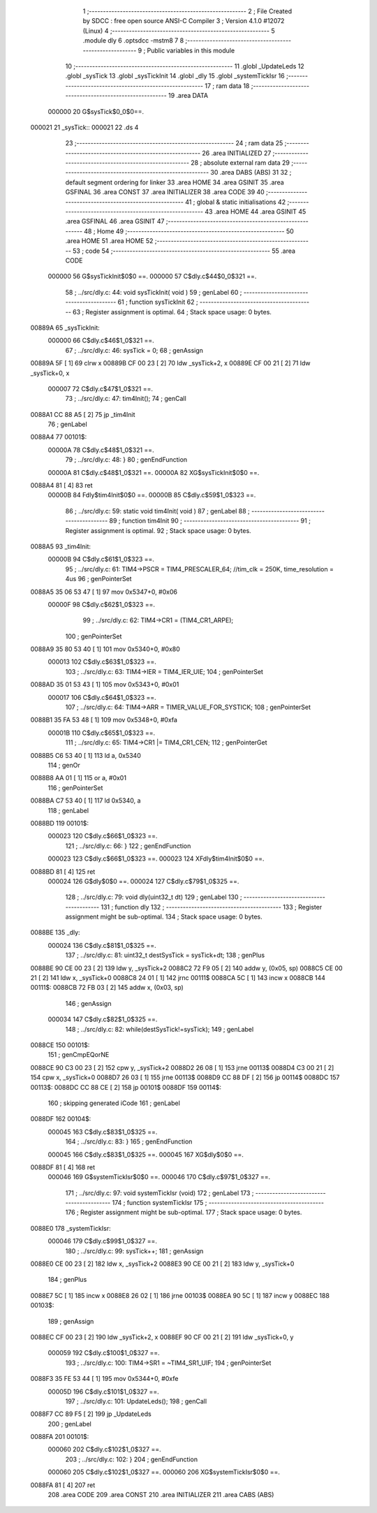                                       1 ;--------------------------------------------------------
                                      2 ; File Created by SDCC : free open source ANSI-C Compiler
                                      3 ; Version 4.1.0 #12072 (Linux)
                                      4 ;--------------------------------------------------------
                                      5 	.module dly
                                      6 	.optsdcc -mstm8
                                      7 	
                                      8 ;--------------------------------------------------------
                                      9 ; Public variables in this module
                                     10 ;--------------------------------------------------------
                                     11 	.globl _UpdateLeds
                                     12 	.globl _sysTick
                                     13 	.globl _sysTickInit
                                     14 	.globl _dly
                                     15 	.globl _systemTickIsr
                                     16 ;--------------------------------------------------------
                                     17 ; ram data
                                     18 ;--------------------------------------------------------
                                     19 	.area DATA
                           000000    20 G$sysTick$0_0$0==.
      000021                         21 _sysTick::
      000021                         22 	.ds 4
                                     23 ;--------------------------------------------------------
                                     24 ; ram data
                                     25 ;--------------------------------------------------------
                                     26 	.area INITIALIZED
                                     27 ;--------------------------------------------------------
                                     28 ; absolute external ram data
                                     29 ;--------------------------------------------------------
                                     30 	.area DABS (ABS)
                                     31 
                                     32 ; default segment ordering for linker
                                     33 	.area HOME
                                     34 	.area GSINIT
                                     35 	.area GSFINAL
                                     36 	.area CONST
                                     37 	.area INITIALIZER
                                     38 	.area CODE
                                     39 
                                     40 ;--------------------------------------------------------
                                     41 ; global & static initialisations
                                     42 ;--------------------------------------------------------
                                     43 	.area HOME
                                     44 	.area GSINIT
                                     45 	.area GSFINAL
                                     46 	.area GSINIT
                                     47 ;--------------------------------------------------------
                                     48 ; Home
                                     49 ;--------------------------------------------------------
                                     50 	.area HOME
                                     51 	.area HOME
                                     52 ;--------------------------------------------------------
                                     53 ; code
                                     54 ;--------------------------------------------------------
                                     55 	.area CODE
                           000000    56 	G$sysTickInit$0$0 ==.
                           000000    57 	C$dly.c$44$0_0$321 ==.
                                     58 ;	../src/dly.c: 44: void sysTickInit( void )
                                     59 ; genLabel
                                     60 ;	-----------------------------------------
                                     61 ;	 function sysTickInit
                                     62 ;	-----------------------------------------
                                     63 ;	Register assignment is optimal.
                                     64 ;	Stack space usage: 0 bytes.
      00889A                         65 _sysTickInit:
                           000000    66 	C$dly.c$46$1_0$321 ==.
                                     67 ;	../src/dly.c: 46: sysTick = 0;
                                     68 ; genAssign
      00889A 5F               [ 1]   69 	clrw	x
      00889B CF 00 23         [ 2]   70 	ldw	_sysTick+2, x
      00889E CF 00 21         [ 2]   71 	ldw	_sysTick+0, x
                           000007    72 	C$dly.c$47$1_0$321 ==.
                                     73 ;	../src/dly.c: 47: tim4Init();
                                     74 ; genCall
      0088A1 CC 88 A5         [ 2]   75 	jp	_tim4Init
                                     76 ; genLabel
      0088A4                         77 00101$:
                           00000A    78 	C$dly.c$48$1_0$321 ==.
                                     79 ;	../src/dly.c: 48: }
                                     80 ; genEndFunction
                           00000A    81 	C$dly.c$48$1_0$321 ==.
                           00000A    82 	XG$sysTickInit$0$0 ==.
      0088A4 81               [ 4]   83 	ret
                           00000B    84 	Fdly$tim4Init$0$0 ==.
                           00000B    85 	C$dly.c$59$1_0$323 ==.
                                     86 ;	../src/dly.c: 59: static void tim4Init( void )
                                     87 ; genLabel
                                     88 ;	-----------------------------------------
                                     89 ;	 function tim4Init
                                     90 ;	-----------------------------------------
                                     91 ;	Register assignment is optimal.
                                     92 ;	Stack space usage: 0 bytes.
      0088A5                         93 _tim4Init:
                           00000B    94 	C$dly.c$61$1_0$323 ==.
                                     95 ;	../src/dly.c: 61: TIM4->PSCR = TIM4_PRESCALER_64; //tim_clk = 250K, time_resolution = 4us
                                     96 ; genPointerSet
      0088A5 35 06 53 47      [ 1]   97 	mov	0x5347+0, #0x06
                           00000F    98 	C$dly.c$62$1_0$323 ==.
                                     99 ;	../src/dly.c: 62: TIM4->CR1 = (TIM4_CR1_ARPE);
                                    100 ; genPointerSet
      0088A9 35 80 53 40      [ 1]  101 	mov	0x5340+0, #0x80
                           000013   102 	C$dly.c$63$1_0$323 ==.
                                    103 ;	../src/dly.c: 63: TIM4->IER = TIM4_IER_UIE;
                                    104 ; genPointerSet
      0088AD 35 01 53 43      [ 1]  105 	mov	0x5343+0, #0x01
                           000017   106 	C$dly.c$64$1_0$323 ==.
                                    107 ;	../src/dly.c: 64: TIM4->ARR = TIMER_VALUE_FOR_SYSTICK;
                                    108 ; genPointerSet
      0088B1 35 FA 53 48      [ 1]  109 	mov	0x5348+0, #0xfa
                           00001B   110 	C$dly.c$65$1_0$323 ==.
                                    111 ;	../src/dly.c: 65: TIM4->CR1 |= TIM4_CR1_CEN;
                                    112 ; genPointerGet
      0088B5 C6 53 40         [ 1]  113 	ld	a, 0x5340
                                    114 ; genOr
      0088B8 AA 01            [ 1]  115 	or	a, #0x01
                                    116 ; genPointerSet
      0088BA C7 53 40         [ 1]  117 	ld	0x5340, a
                                    118 ; genLabel
      0088BD                        119 00101$:
                           000023   120 	C$dly.c$66$1_0$323 ==.
                                    121 ;	../src/dly.c: 66: }
                                    122 ; genEndFunction
                           000023   123 	C$dly.c$66$1_0$323 ==.
                           000023   124 	XFdly$tim4Init$0$0 ==.
      0088BD 81               [ 4]  125 	ret
                           000024   126 	G$dly$0$0 ==.
                           000024   127 	C$dly.c$79$1_0$325 ==.
                                    128 ;	../src/dly.c: 79: void dly(uint32_t dt)
                                    129 ; genLabel
                                    130 ;	-----------------------------------------
                                    131 ;	 function dly
                                    132 ;	-----------------------------------------
                                    133 ;	Register assignment might be sub-optimal.
                                    134 ;	Stack space usage: 0 bytes.
      0088BE                        135 _dly:
                           000024   136 	C$dly.c$81$1_0$325 ==.
                                    137 ;	../src/dly.c: 81: uint32_t destSysTick = sysTick+dt;
                                    138 ; genPlus
      0088BE 90 CE 00 23      [ 2]  139 	ldw	y, _sysTick+2
      0088C2 72 F9 05         [ 2]  140 	addw	y, (0x05, sp)
      0088C5 CE 00 21         [ 2]  141 	ldw	x, _sysTick+0
      0088C8 24 01            [ 1]  142 	jrnc	00111$
      0088CA 5C               [ 1]  143 	incw	x
      0088CB                        144 00111$:
      0088CB 72 FB 03         [ 2]  145 	addw	x, (0x03, sp)
                                    146 ; genAssign
                           000034   147 	C$dly.c$82$1_0$325 ==.
                                    148 ;	../src/dly.c: 82: while(destSysTick!=sysTick);
                                    149 ; genLabel
      0088CE                        150 00101$:
                                    151 ; genCmpEQorNE
      0088CE 90 C3 00 23      [ 2]  152 	cpw	y, _sysTick+2
      0088D2 26 08            [ 1]  153 	jrne	00113$
      0088D4 C3 00 21         [ 2]  154 	cpw	x, _sysTick+0
      0088D7 26 03            [ 1]  155 	jrne	00113$
      0088D9 CC 88 DF         [ 2]  156 	jp	00114$
      0088DC                        157 00113$:
      0088DC CC 88 CE         [ 2]  158 	jp	00101$
      0088DF                        159 00114$:
                                    160 ; skipping generated iCode
                                    161 ; genLabel
      0088DF                        162 00104$:
                           000045   163 	C$dly.c$83$1_0$325 ==.
                                    164 ;	../src/dly.c: 83: }
                                    165 ; genEndFunction
                           000045   166 	C$dly.c$83$1_0$325 ==.
                           000045   167 	XG$dly$0$0 ==.
      0088DF 81               [ 4]  168 	ret
                           000046   169 	G$systemTickIsr$0$0 ==.
                           000046   170 	C$dly.c$97$1_0$327 ==.
                                    171 ;	../src/dly.c: 97: void systemTickIsr (void)
                                    172 ; genLabel
                                    173 ;	-----------------------------------------
                                    174 ;	 function systemTickIsr
                                    175 ;	-----------------------------------------
                                    176 ;	Register assignment might be sub-optimal.
                                    177 ;	Stack space usage: 0 bytes.
      0088E0                        178 _systemTickIsr:
                           000046   179 	C$dly.c$99$1_0$327 ==.
                                    180 ;	../src/dly.c: 99: sysTick++;
                                    181 ; genAssign
      0088E0 CE 00 23         [ 2]  182 	ldw	x, _sysTick+2
      0088E3 90 CE 00 21      [ 2]  183 	ldw	y, _sysTick+0
                                    184 ; genPlus
      0088E7 5C               [ 1]  185 	incw	x
      0088E8 26 02            [ 1]  186 	jrne	00103$
      0088EA 90 5C            [ 1]  187 	incw	y
      0088EC                        188 00103$:
                                    189 ; genAssign
      0088EC CF 00 23         [ 2]  190 	ldw	_sysTick+2, x
      0088EF 90 CF 00 21      [ 2]  191 	ldw	_sysTick+0, y
                           000059   192 	C$dly.c$100$1_0$327 ==.
                                    193 ;	../src/dly.c: 100: TIM4->SR1 = ~TIM4_SR1_UIF;
                                    194 ; genPointerSet
      0088F3 35 FE 53 44      [ 1]  195 	mov	0x5344+0, #0xfe
                           00005D   196 	C$dly.c$101$1_0$327 ==.
                                    197 ;	../src/dly.c: 101: UpdateLeds();
                                    198 ; genCall
      0088F7 CC 89 F5         [ 2]  199 	jp	_UpdateLeds
                                    200 ; genLabel
      0088FA                        201 00101$:
                           000060   202 	C$dly.c$102$1_0$327 ==.
                                    203 ;	../src/dly.c: 102: }
                                    204 ; genEndFunction
                           000060   205 	C$dly.c$102$1_0$327 ==.
                           000060   206 	XG$systemTickIsr$0$0 ==.
      0088FA 81               [ 4]  207 	ret
                                    208 	.area CODE
                                    209 	.area CONST
                                    210 	.area INITIALIZER
                                    211 	.area CABS (ABS)
